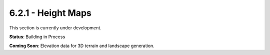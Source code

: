 6.2.1 - Height Maps
===========

This section is currently under development.

**Status**: Building in Process

**Coming Soon**: Elevation data for 3D terrain and landscape generation.
